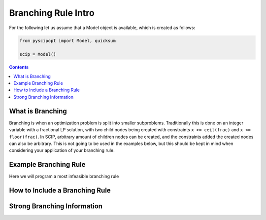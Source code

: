 ######################
Branching Rule Intro
######################

For the following let us assume that a Model object is available, which is created as follows:

.. code-block:: python

  from pyscipopt import Model, quicksum

  scip = Model()

.. contents:: Contents

What is Branching
===================

Branching is when an optimization problem is split into smaller subproblems.
Traditionally this is done on an integer variable with a fractional LP solution, with
two child nodes being created with constraints ``x >= ceil(frac)`` and ``x <= floor(frac)``.
In SCIP, arbitrary amount of children nodes can be created, and the constraints added the
created nodes can also be arbitrary. This is not going to be used in the examples below, but this
should be kept in mind when considering your application of your branching rule.

Example Branching Rule
=======================

Here we will program a most infeasible branching rule

How to Include a Branching Rule
=================================

Strong Branching Information
=============================
